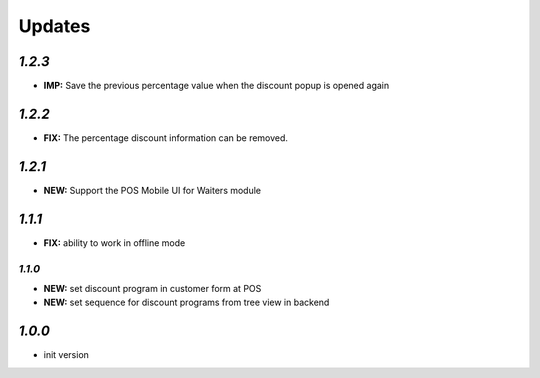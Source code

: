 .. _changelog:

Updates
=======

`1.2.3`
------

- **IMP:** Save the previous percentage value when the discount popup is opened again

`1.2.2`
------

- **FIX:** The percentage discount information can be removed.

`1.2.1`
------

- **NEW:** Support the POS Mobile UI for Waiters module

`1.1.1`
------

- **FIX:** ability to work in offline mode

`1.1.0`
______

- **NEW:** set discount program in customer form at POS
- **NEW:** set sequence for discount programs from tree view in backend

`1.0.0`
-------

- init version
